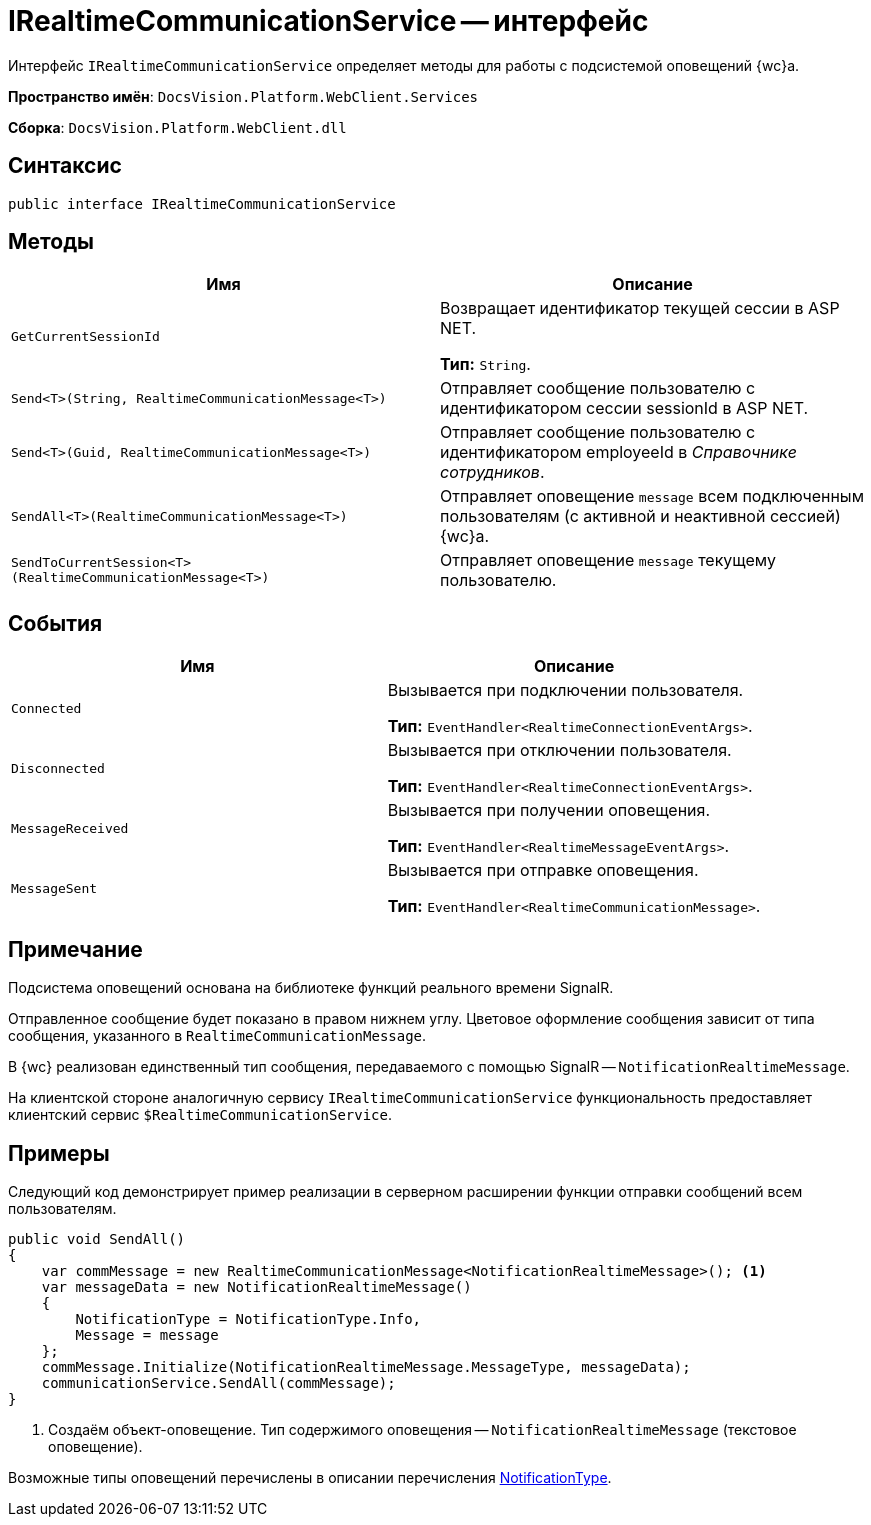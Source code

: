 = IRealtimeCommunicationService -- интерфейс

Интерфейс `IRealtimeCommunicationService` определяет методы для работы с подсистемой оповещений {wc}а.

*Пространство имён*: `DocsVision.Platform.WebClient.Services`

*Сборка*: `DocsVision.Platform.WebClient.dll`

== Синтаксис

[source,csharp]
----
public interface IRealtimeCommunicationService
----

== Методы

|===
|Имя |Описание 

|`GetCurrentSessionId` |Возвращает идентификатор текущей сессии в ASP NET.

*Тип:* `String`.
|`Send<T>(String, RealtimeCommunicationMessage<T>)` |Отправляет сообщение пользователю с идентификатором сессии sessionId в ASP NET.
|`Send<T>(Guid, RealtimeCommunicationMessage<T>)` |Отправляет сообщение пользователю с идентификатором employeeId в _Справочнике сотрудников_.
|`SendAll<T>(RealtimeCommunicationMessage<T>)` |Отправляет оповещение `message` всем подключенным пользователям (с активной и неактивной сессией) {wc}а.
|`SendToCurrentSession<T>(RealtimeCommunicationMessage<T>)` |Отправляет оповещение `message` текущему пользователю.
|===

== События

|===
|Имя |Описание 

|`Connected` |Вызывается при подключении пользователя.

*Тип:* `EventHandler<RealtimeConnectionEventArgs>`.
|`Disconnected` |Вызывается при отключении пользователя.

*Тип:* `EventHandler<RealtimeConnectionEventArgs>`.
|`MessageReceived` |Вызывается при получении оповещения.

*Тип:* `EventHandler<RealtimeMessageEventArgs>`.
|`MessageSent` |Вызывается при отправке оповещения.

*Тип:* `EventHandler<RealtimeCommunicationMessage>`.
|===

== Примечание

Подсистема оповещений основана на библиотеке функций реального времени SignalR.

Отправленное сообщение будет показано в правом нижнем углу. Цветовое оформление сообщения зависит от типа сообщения, указанного в `RealtimeCommunicationMessage`.

В {wc} реализован единственный тип сообщения, передаваемого с помощью SignalR -- `NotificationRealtimeMessage`.

На клиентской стороне аналогичную сервису `IRealtimeCommunicationService` функциональность предоставляет клиентский сервис `$RealtimeCommunicationService`.

== Примеры

Следующий код демонстрирует пример реализации в серверном расширении функции отправки сообщений всем пользователям.

[source,csharp]
----
public void SendAll()
{
    var commMessage = new RealtimeCommunicationMessage<NotificationRealtimeMessage>(); <.>
    var messageData = new NotificationRealtimeMessage()
    {
        NotificationType = NotificationType.Info,
        Message = message
    };
    commMessage.Initialize(NotificationRealtimeMessage.MessageType, messageData);
    communicationService.SendAll(commMessage);
}
----
<.> Создаём объект-оповещение. Тип содержимого оповещения -- `NotificationRealtimeMessage` (текстовое оповещение).

Возможные типы оповещений перечислены в описании перечисления xref:classLib/NotificationType.adoc[NotificationType].
